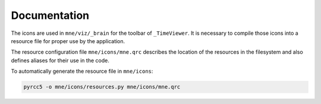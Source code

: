 .. -*- mode: rst -*-


Documentation
=============

The icons are used in ``mne/viz/_brain`` for the toolbar of ``_TimeViewer``.
It is necessary to compile those icons into a resource file for proper use by
the application.

The resource configuration file ``mne/icons/mne.qrc`` describes the location of
the resources in the filesystem and also defines aliases for their use in the code.

To automatically generate the resource file in ``mne/icons``:

.. code-block:: bash

    pyrcc5 -o mne/icons/resources.py mne/icons/mne.qrc
